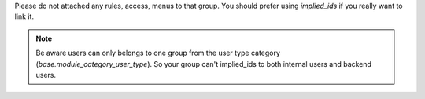 Please do not attached any rules, access, menus to that group. You should prefer
using `implied_ids` if you really want to link it.

.. note::

   Be aware users can only belongs to one group from the user type category
   (`base.module_category_user_type`). So your group can't implied_ids to both
   internal users and backend users.
